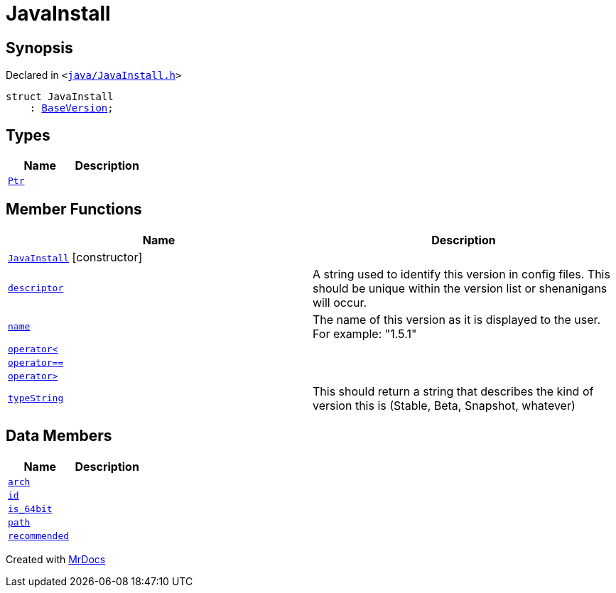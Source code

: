 [#JavaInstall]
= JavaInstall
:relfileprefix: 
:mrdocs:


== Synopsis

Declared in `&lt;https://github.com/PrismLauncher/PrismLauncher/blob/develop/launcher/java/JavaInstall.h#L24[java&sol;JavaInstall&period;h]&gt;`

[source,cpp,subs="verbatim,replacements,macros,-callouts"]
----
struct JavaInstall
    : xref:BaseVersion.adoc[BaseVersion];
----

== Types
[cols=2]
|===
| Name | Description 

| xref:BaseVersion/Ptr.adoc[`Ptr`] 
| 

|===
== Member Functions
[cols=2]
|===
| Name | Description 

| xref:JavaInstall/2constructor.adoc[`JavaInstall`]         [.small]#[constructor]#
| 
| xref:BaseVersion/descriptor.adoc[`descriptor`] 
| A string used to identify this version in config files&period;
This should be unique within the version list or shenanigans will occur&period;



| xref:BaseVersion/name.adoc[`name`] 
| The name of this version as it is displayed to the user&period;
For example&colon; &quot;1&period;5&period;1&quot;



| xref:BaseVersion/operator_lt.adoc[`operator&lt;`] 
| 
| xref:JavaInstall/operator_eq.adoc[`operator&equals;&equals;`] 
| 

| xref:BaseVersion/operator_gt.adoc[`operator&gt;`] 
| 
| xref:BaseVersion/typeString.adoc[`typeString`] 
| This should return a string that describes
the kind of version this is (Stable, Beta, Snapshot, whatever)



|===
== Data Members
[cols=2]
|===
| Name | Description 

| xref:JavaInstall/arch.adoc[`arch`] 
| 

| xref:JavaInstall/id.adoc[`id`] 
| 

| xref:JavaInstall/is_64bit.adoc[`is&lowbar;64bit`] 
| 

| xref:JavaInstall/path.adoc[`path`] 
| 

| xref:JavaInstall/recommended.adoc[`recommended`] 
| 

|===





[.small]#Created with https://www.mrdocs.com[MrDocs]#
